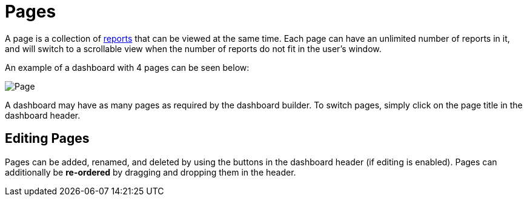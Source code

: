 = Pages

A page is a collection of link:../reports[reports] that can be viewed at
the same time. Each page can have an unlimited number of reports in it,
and will switch to a scrollable view when the number of reports do not
fit in the user’s window.

An example of a dashboard with 4 pages can be seen below:

image::page.png[Page]

A dashboard may have as many pages as required by the dashboard builder.
To switch pages, simply click on the page title in the dashboard header.

== Editing Pages

Pages can be added, renamed, and deleted by using the buttons in the
dashboard header (if editing is enabled). Pages can additionally be
*re-ordered* by dragging and dropping them in the header.
